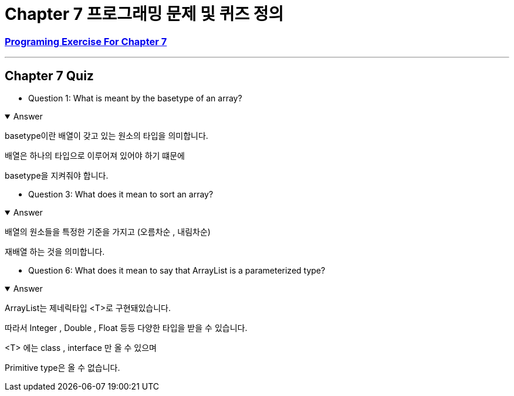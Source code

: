 = Chapter 7 프로그래밍 문제 및 퀴즈 정의

=== link:https://math.hws.edu/javanotes/c7/exercises.html[Programing Exercise For Chapter 7]

---

==  Chapter 7 Quiz

* Question 1: What is meant by the basetype of an array?

.Answer
[%collapsible%open]
====
basetype이란 배열이 갖고 있는 원소의 타입을 의미합니다.

배열은 하나의 타입으로 이루어져 있어야 하기 떄문에

basetype을 지켜줘야 합니다.
====

* Question 3: What does it mean to sort an array?

.Answer
[%collapsible%open]
====
배열의 원소들을 특정한 기준을 가지고 (오름차순 , 내림차순)

재배열 하는 것을 의미합니다.
====


* Question 6: What does it mean to say that ArrayList is a parameterized type?

.Answer
[%collapsible%open]
====

ArrayList는 제네릭타입 <T>로 구현돼있습니다.

따라서 Integer , Double , Float 등등 다양한 타입을 받을 수 있습니다.

<T> 에는 class , interface 만 올 수 있으며

Primitive type은 올 수 없습니다.

====





